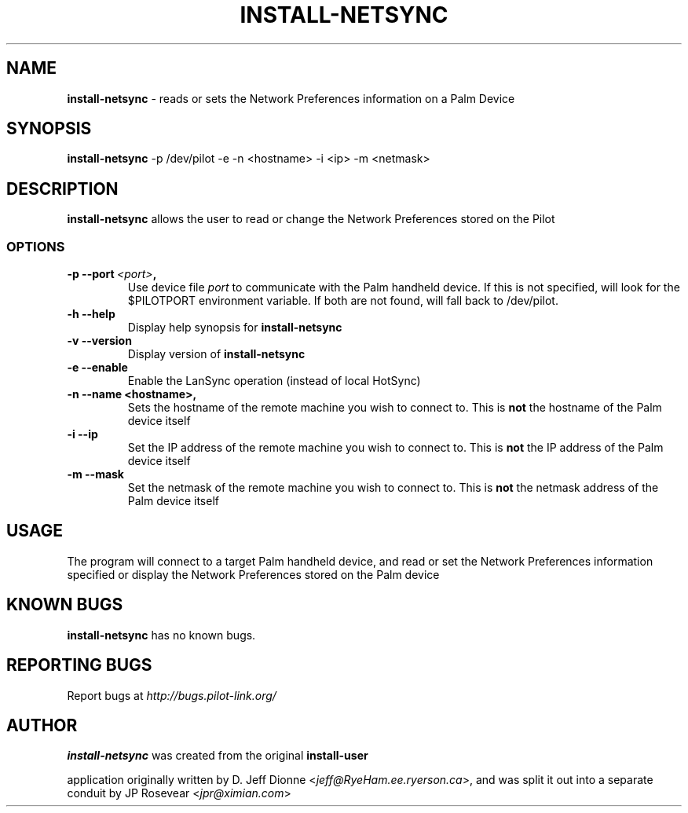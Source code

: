 .TH INSTALL-NETSYNC 1 "Palm Computing Device Tools" "FSF" \" -*- nroff -*-

.SH NAME
.B install-netsync 
\- reads or sets the Network Preferences information on a Palm Device

.SH SYNOPSIS
.B install-netsync
\-p /dev/pilot -e -n <hostname> -i <ip> -m <netmask>

.SH DESCRIPTION
.B install-netsync
allows the user to read or change the Network Preferences stored on the
Pilot

.SS OPTIONS
.TP
.BI \-p\ \--port\  <port> ,
Use device file
.I port
to communicate with the Palm handheld device. If this is not specified, will
look for the $PILOTPORT environment variable. If both are not found, will
fall back to /dev/pilot.
   
.TP
.BI \-h\ \--help\,
Display help synopsis for 
.B install-netsync

.TP
.BI \-v\ \--version\,
Display version of
.B install-netsync

.TP
.BI \-e\ \--enable\,
Enable the LanSync operation (instead of local HotSync)

.TP
.BI \-n\ \--name\ <hostname>,
Sets the hostname of the remote machine you wish to connect to. This is 
.B not
the hostname of the Palm device itself

.TP
.BI \-i\ \--ip\,
Set the IP address of the remote machine you wish to connect to. This is
.B not
the IP address of the Palm device itself

.TP
.BI \-m\ \--mask\,
Set the netmask of the remote machine you wish to connect to. This is
.B not
the netmask address of the Palm device itself


.SH USAGE
The program will connect to a target Palm handheld device, and read or set
the Network Preferences information specified or display the Network
Preferences stored on the Palm device

.SH KNOWN BUGS
.BR install-netsync
has no known bugs.

.SH "REPORTING BUGS"
Report bugs at
.I http://bugs.pilot-link.org/

.SH AUTHOR
.B install-netsync
was created from the original 
.B install-user 

application originally written by D. Jeff Dionne <\fIjeff@RyeHam.ee.ryerson.ca\fP>, 
and was split it out into a separate conduit by JP Rosevear <\fIjpr@ximian.com\fP>

